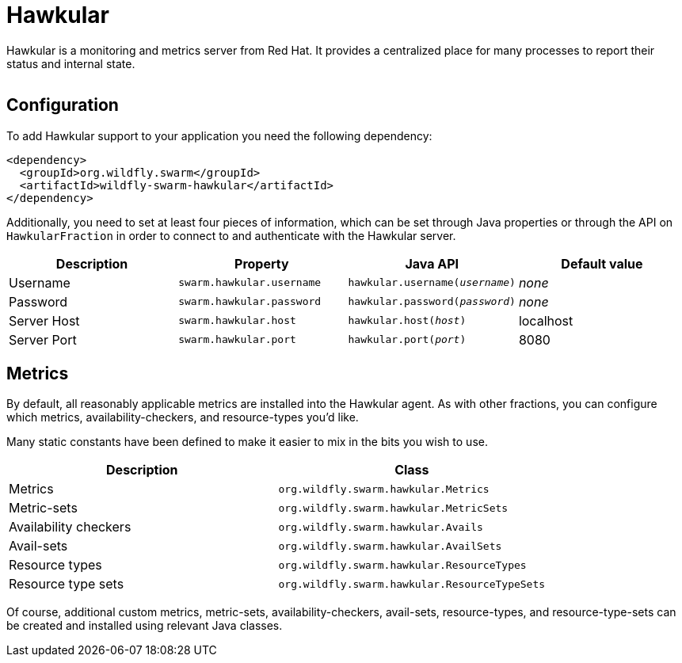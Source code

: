 = Hawkular


Hawkular is a monitoring and metrics server from Red Hat. It provides a centralized place for many processes to report their status and internal state.

image:http://design.jboss.org/hawkular/logo/final/hawkular_logo_200x200.png[alt=""]

== Configuration

To add Hawkular support to your application you need the following dependency:

[source,xml]
----
<dependency>
  <groupId>org.wildfly.swarm</groupId>
  <artifactId>wildfly-swarm-hawkular</artifactId>
</dependency>
----

Additionally, you need to set at least four pieces of information, which can be set through Java properties or through the API on `HawkularFraction` in order to connect to and authenticate with the Hawkular server.


[cols=4, options="header"]
|===
| Description
| Property
| Java API
| Default value

| Username
| `swarm.hawkular.username`
| `hawkular.username(_username_)`
| _none_

| Password
| `swarm.hawkular.password`
| `hawkular.password(_password_)`
| _none_

| Server Host
| `swarm.hawkular.host`
| `hawkular.host(_host_)`
| localhost

| Server Port
| `swarm.hawkular.port`
| `hawkular.port(_port_)`
| 8080
|===

== Metrics

By default, all reasonably applicable metrics are installed into the Hawkular agent. As with other fractions, you can configure which metrics, availability-checkers, and resource-types you'd like.

Many static constants have been defined to make it easier to mix in the bits you wish to use.

[cols=2, options="header"]
|===
| Description
| Class

| Metrics
| `org.wildfly.swarm.hawkular.Metrics`

| Metric-sets
| `org.wildfly.swarm.hawkular.MetricSets`

| Availability checkers
| `org.wildfly.swarm.hawkular.Avails`

| Avail-sets
| `org.wildfly.swarm.hawkular.AvailSets`

| Resource types
| `org.wildfly.swarm.hawkular.ResourceTypes`

| Resource type sets
| `org.wildfly.swarm.hawkular.ResourceTypeSets`

|===

Of course, additional custom metrics, metric-sets, availability-checkers, avail-sets, resource-types, and resource-type-sets can be created and installed using relevant Java classes.

